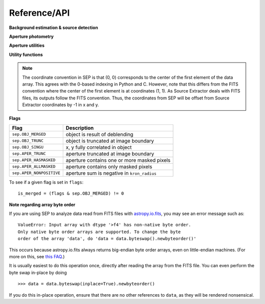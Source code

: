 Reference/API
=============


**Background estimation & source detection**

.. autosummary::
   :toctree: api
   
   sep.Background
   sep.extract

**Aperture photometry**

.. autosummary::
   :toctree: api
   
   sep.sum_circle
   sep.sum_circann
   sep.sum_ellipse
   sep.sum_ellipann

**Aperture utilities**

.. autosummary::
   :toctree: api

   sep.kron_radius
   sep.flux_radius
   sep.winpos
   sep.mask_ellipse
   sep.ellipse_axes
   sep.ellipse_coeffs

**Utility functions**

.. autosummary::
   :toctree: api

   sep.get_extract_pixstack
   sep.set_extract_pixstack

.. note::

   The coordinate convention in SEP is that (0, 0) corresponds to the
   center of the first element of the data array. This agrees with the
   0-based indexing in Python and C.  However, note that
   this differs from the FITS convention where the center of the first
   element is at coordinates (1, 1). As Source Extractor deals with
   FITS files, its outputs follow the FITS convention. Thus, the
   coordinates from SEP will be offset from Source Extractor
   coordinates by -1 in x and y.

**Flags**

========================  ===========================================
Flag                      Description
========================  ===========================================
``sep.OBJ_MERGED``        object is result of deblending
``sep.OBJ_TRUNC``         object is truncated at image boundary
``sep.OBJ_SINGU``         x, y fully correlated in object
``sep.APER_TRUNC``        aperture truncated at image boundary
``sep.APER_HASMASKED``    aperture contains one or more masked pixels
``sep.APER_ALLMASKED``    aperture contains only masked pixels
``sep.APER_NONPOSITIVE``  aperture sum is negative in ``kron_radius``
========================  ===========================================

To see if a given flag is set in ``flags``::

    is_merged = (flags & sep.OBJ_MERGED) != 0

**Note regarding array byte order**

If you are using SEP to analyze data read from FITS files with
`astropy.io.fits <http://astropy.readthedocs.org/en/stable/io/fits/>`_,
you may see an error message such as::

    ValueError: Input array with dtype '>f4' has non-native byte order.
    Only native byte order arrays are supported. To change the byte
    order of the array 'data', do 'data = data.byteswap().newbyteorder()'

This occurs because astropy.io.fits always returns big-endian byte
order arrays, even on little-endian machines. (For more on this, see
`this FAQ <https://github.com/kbarbary/sep#faq>`_.)

It is usually easiest to do this operation once, directly after
reading the array from the FITS file. You can even perform the byte
swap in-place by doing ::

    >>> data = data.byteswap(inplace=True).newbyteorder()

If you do this in-place operation, ensure that there are no other
references to ``data``, as they will be rendered nonsensical.

